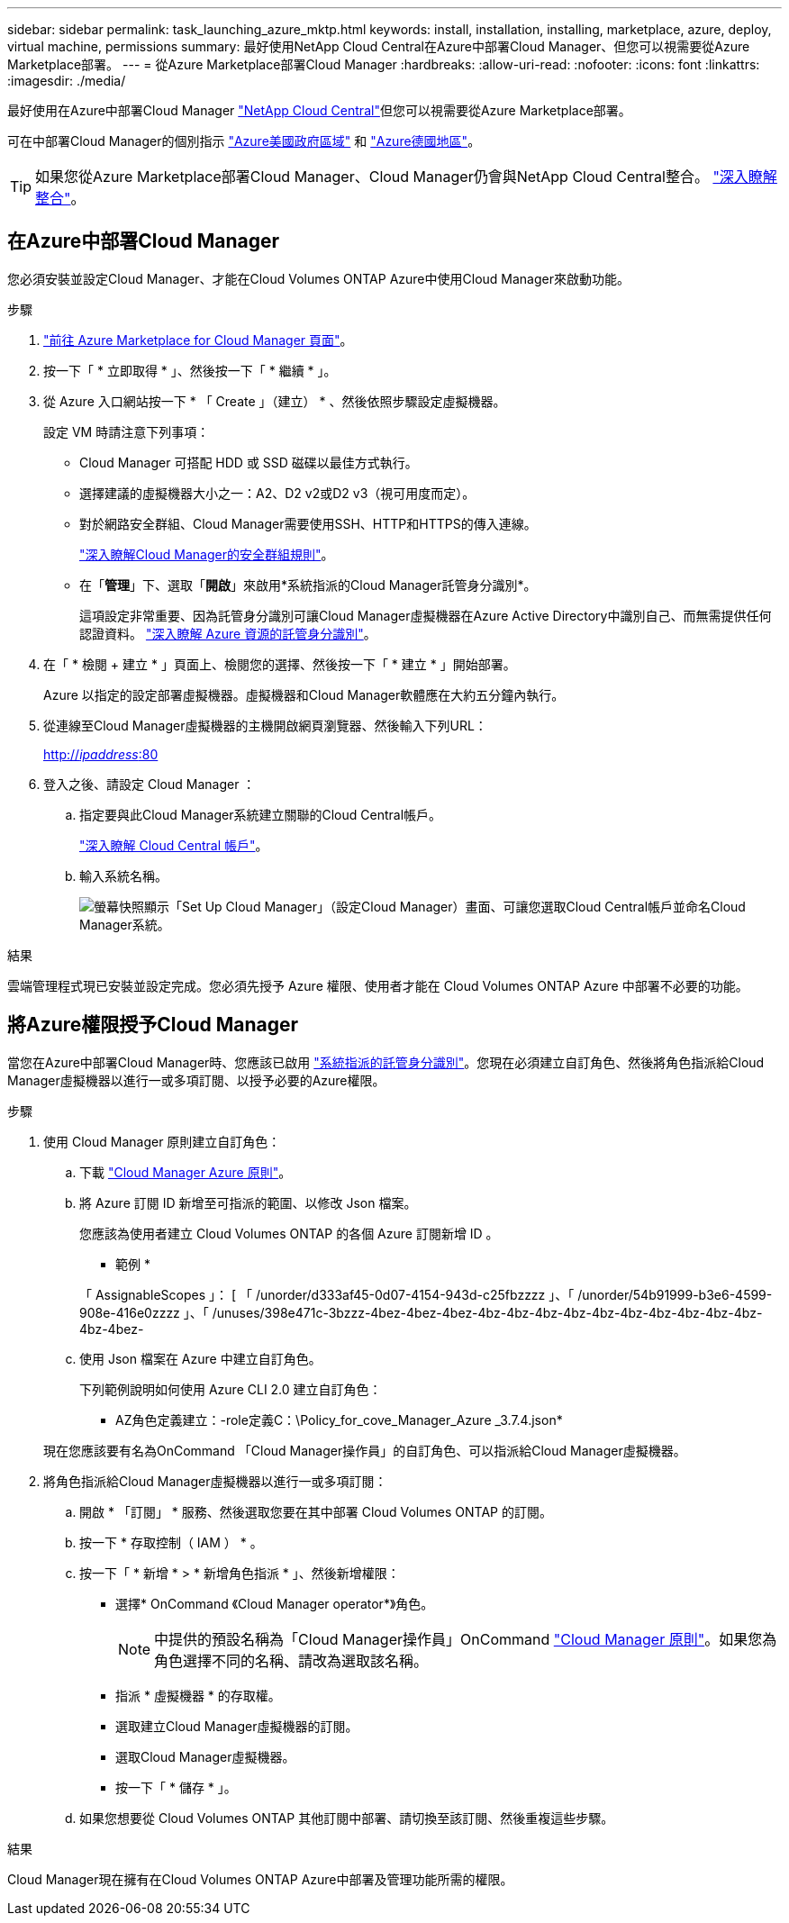 ---
sidebar: sidebar 
permalink: task_launching_azure_mktp.html 
keywords: install, installation, installing, marketplace, azure, deploy, virtual machine, permissions 
summary: 最好使用NetApp Cloud Central在Azure中部署Cloud Manager、但您可以視需要從Azure Marketplace部署。 
---
= 從Azure Marketplace部署Cloud Manager
:hardbreaks:
:allow-uri-read: 
:nofooter: 
:icons: font
:linkattrs: 
:imagesdir: ./media/


[role="lead"]
最好使用在Azure中部署Cloud Manager https://cloud.netapp.com["NetApp Cloud Central"^]但您可以視需要從Azure Marketplace部署。

可在中部署Cloud Manager的個別指示 link:task_installing_azure_gov.html["Azure美國政府區域"] 和 link:task_installing_azure_germany.html["Azure德國地區"]。


TIP: 如果您從Azure Marketplace部署Cloud Manager、Cloud Manager仍會與NetApp Cloud Central整合。 link:concept_cloud_central.html["深入瞭解整合"]。



== 在Azure中部署Cloud Manager

您必須安裝並設定Cloud Manager、才能在Cloud Volumes ONTAP Azure中使用Cloud Manager來啟動功能。

.步驟
. https://azure.microsoft.com/en-us/marketplace/partners/netapp/netapp-oncommand-cloud-manager/["前往 Azure Marketplace for Cloud Manager 頁面"^]。
. 按一下「 * 立即取得 * 」、然後按一下「 * 繼續 * 」。
. 從 Azure 入口網站按一下 * 「 Create 」（建立） * 、然後依照步驟設定虛擬機器。
+
設定 VM 時請注意下列事項：

+
** Cloud Manager 可搭配 HDD 或 SSD 磁碟以最佳方式執行。
** 選擇建議的虛擬機器大小之一：A2、D2 v2或D2 v3（視可用度而定）。
** 對於網路安全群組、Cloud Manager需要使用SSH、HTTP和HTTPS的傳入連線。
+
link:reference_security_groups_azure.html["深入瞭解Cloud Manager的安全群組規則"]。

** 在「*管理*」下、選取「*開啟*」來啟用*系統指派的Cloud Manager託管身分識別*。
+
這項設定非常重要、因為託管身分識別可讓Cloud Manager虛擬機器在Azure Active Directory中識別自己、而無需提供任何認證資料。 https://docs.microsoft.com/en-us/azure/active-directory/managed-identities-azure-resources/overview["深入瞭解 Azure 資源的託管身分識別"^]。



. 在「 * 檢閱 + 建立 * 」頁面上、檢閱您的選擇、然後按一下「 * 建立 * 」開始部署。
+
Azure 以指定的設定部署虛擬機器。虛擬機器和Cloud Manager軟體應在大約五分鐘內執行。

. 從連線至Cloud Manager虛擬機器的主機開啟網頁瀏覽器、然後輸入下列URL：
+
http://_ipaddress_:80[]

. 登入之後、請設定 Cloud Manager ：
+
.. 指定要與此Cloud Manager系統建立關聯的Cloud Central帳戶。
+
link:concept_cloud_central_accounts.html["深入瞭解 Cloud Central 帳戶"]。

.. 輸入系統名稱。
+
image:screenshot_set_up_cloud_manager.gif["螢幕快照顯示「Set Up Cloud Manager」（設定Cloud Manager）畫面、可讓您選取Cloud Central帳戶並命名Cloud Manager系統。"]





.結果
雲端管理程式現已安裝並設定完成。您必須先授予 Azure 權限、使用者才能在 Cloud Volumes ONTAP Azure 中部署不必要的功能。



== 將Azure權限授予Cloud Manager

當您在Azure中部署Cloud Manager時、您應該已啟用 https://docs.microsoft.com/en-us/azure/active-directory/managed-identities-azure-resources/overview["系統指派的託管身分識別"^]。您現在必須建立自訂角色、然後將角色指派給Cloud Manager虛擬機器以進行一或多項訂閱、以授予必要的Azure權限。

.步驟
. 使用 Cloud Manager 原則建立自訂角色：
+
.. 下載 https://mysupport.netapp.com/cloudontap/iampolicies["Cloud Manager Azure 原則"^]。
.. 將 Azure 訂閱 ID 新增至可指派的範圍、以修改 Json 檔案。
+
您應該為使用者建立 Cloud Volumes ONTAP 的各個 Azure 訂閱新增 ID 。

+
* 範例 *

+
「 AssignableScopes 」： [ 「 /unorder/d333af45-0d07-4154-943d-c25fbzzzz 」、「 /unorder/54b91999-b3e6-4599-908e-416e0zzzz 」、「 /unuses/398e471c-3bzzz-4bez-4bez-4bez-4bz-4bz-4bz-4bz-4bz-4bz-4bz-4bz-4bz-4bz-4bz-4bez-

.. 使用 Json 檔案在 Azure 中建立自訂角色。
+
下列範例說明如何使用 Azure CLI 2.0 建立自訂角色：

+
* AZ角色定義建立：-role定義C：\Policy_for_cove_Manager_Azure _3.7.4.json*

+
現在您應該要有名為OnCommand 「Cloud Manager操作員」的自訂角色、可以指派給Cloud Manager虛擬機器。



. 將角色指派給Cloud Manager虛擬機器以進行一或多項訂閱：
+
.. 開啟 * 「訂閱」 * 服務、然後選取您要在其中部署 Cloud Volumes ONTAP 的訂閱。
.. 按一下 * 存取控制（ IAM ） * 。
.. 按一下「 * 新增 * > * 新增角色指派 * 」、然後新增權限：
+
*** 選擇* OnCommand 《Cloud Manager operator*》角色。
+

NOTE: 中提供的預設名稱為「Cloud Manager操作員」OnCommand https://mysupport.netapp.com/info/web/ECMP11022837.html["Cloud Manager 原則"]。如果您為角色選擇不同的名稱、請改為選取該名稱。

*** 指派 * 虛擬機器 * 的存取權。
*** 選取建立Cloud Manager虛擬機器的訂閱。
*** 選取Cloud Manager虛擬機器。
*** 按一下「 * 儲存 * 」。


.. 如果您想要從 Cloud Volumes ONTAP 其他訂閱中部署、請切換至該訂閱、然後重複這些步驟。




.結果
Cloud Manager現在擁有在Cloud Volumes ONTAP Azure中部署及管理功能所需的權限。
